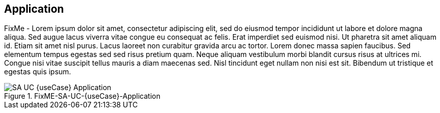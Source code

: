 
== Application

FixMe - Lorem ipsum dolor sit amet, consectetur adipiscing elit, sed do eiusmod tempor incididunt ut labore et dolore magna aliqua. Sed augue lacus viverra vitae congue eu consequat ac felis. Erat imperdiet sed euismod nisi. Ut pharetra sit amet aliquam id. Etiam sit amet nisl purus. Lacus laoreet non curabitur gravida arcu ac tortor. Lorem donec massa sapien faucibus. Sed elementum tempus egestas sed sed risus pretium quam. Neque aliquam vestibulum morbi blandit cursus risus at ultrices mi. Congue nisi vitae suscipit tellus mauris a diam maecenas sed. Nisl tincidunt eget nullam non nisi est sit. Bibendum ut tristique et egestas quis ipsum.

image::SA-UC-{useCase}-Application.png[title="FixME-SA-UC-{useCase}-Application", scaledwidth=80%]

